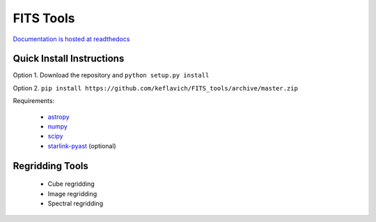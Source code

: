 ==========
FITS Tools
==========

`Documentation is hosted at readthedocs <http://fits-tools.readthedocs.org/en/latest/>`_

Quick Install Instructions
--------------------------

Option 1. Download the repository and ``python setup.py install``

Option 2. ``pip install https://github.com/keflavich/FITS_tools/archive/master.zip``

Requirements:

 * `astropy <astropy.org>`_
 * `numpy <numpy.org>`_
 * `scipy <scipy.org>`_

 * `starlink-pyast <http://timj.github.io/starlink-pyast/pyast.html>`_ (optional)


Regridding Tools
----------------

 * Cube regridding
 * Image regridding
 * Spectral regridding
